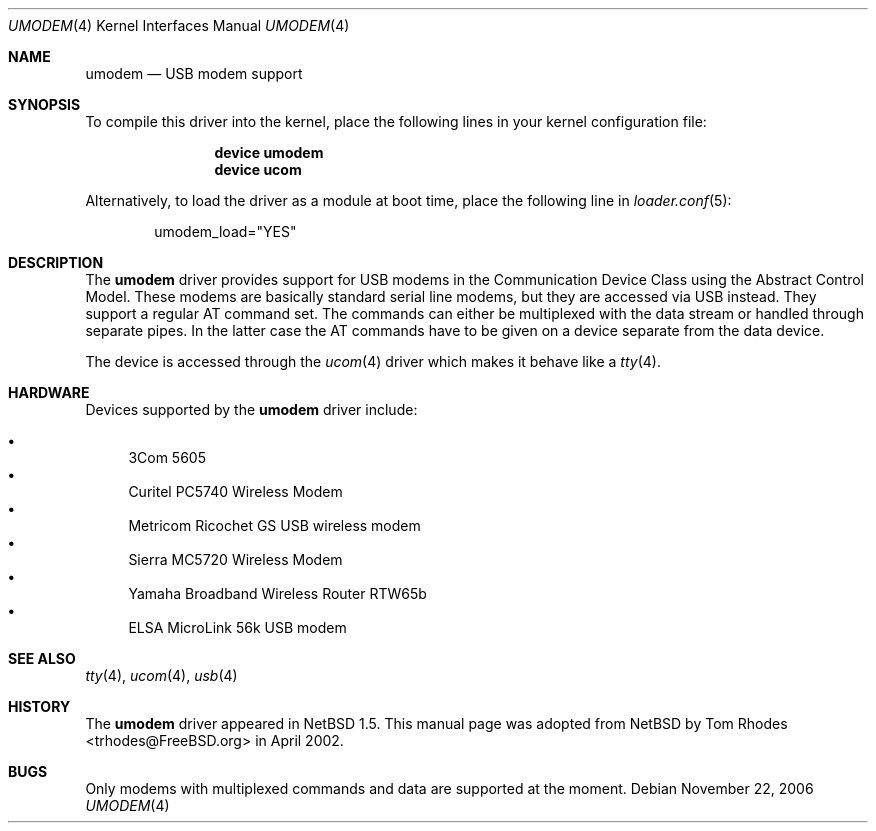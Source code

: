 .\" $NetBSD: umodem.4,v 1.6 2001/09/11 23:18:55 wiz Exp $
.\"
.\" Copyright (c) 1999 The NetBSD Foundation, Inc.
.\" All rights reserved.
.\"
.\" This code is derived from software contributed to The NetBSD Foundation
.\" by Lennart Augustsson.
.\"
.\" Redistribution and use in source and binary forms, with or without
.\" modification, are permitted provided that the following conditions
.\" are met:
.\" 1. Redistributions of source code must retain the above copyright
.\"    notice, this list of conditions and the following disclaimer.
.\" 2. Redistributions in binary form must reproduce the above copyright
.\"    notice, this list of conditions and the following disclaimer in the
.\"    documentation and/or other materials provided with the distribution.
.\" 3. All advertising materials mentioning features or use of this software
.\"    must display the following acknowledgment:
.\"        This product includes software developed by the NetBSD
.\"        Foundation, Inc. and its contributors.
.\" 4. Neither the name of The NetBSD Foundation nor the names of its
.\"    contributors may be used to endorse or promote products derived
.\"    from this software without specific prior written permission.
.\"
.\" THIS SOFTWARE IS PROVIDED BY THE NETBSD FOUNDATION, INC. AND CONTRIBUTORS
.\" ``AS IS'' AND ANY EXPRESS OR IMPLIED WARRANTIES, INCLUDING, BUT NOT LIMITED
.\" TO, THE IMPLIED WARRANTIES OF MERCHANTABILITY AND FITNESS FOR A PARTICULAR
.\" PURPOSE ARE DISCLAIMED.  IN NO EVENT SHALL THE FOUNDATION OR CONTRIBUTORS
.\" BE LIABLE FOR ANY DIRECT, INDIRECT, INCIDENTAL, SPECIAL, EXEMPLARY, OR
.\" CONSEQUENTIAL DAMAGES (INCLUDING, BUT NOT LIMITED TO, PROCUREMENT OF
.\" SUBSTITUTE GOODS OR SERVICES; LOSS OF USE, DATA, OR PROFITS; OR BUSINESS
.\" INTERRUPTION) HOWEVER CAUSED AND ON ANY THEORY OF LIABILITY, WHETHER IN
.\" CONTRACT, STRICT LIABILITY, OR TORT (INCLUDING NEGLIGENCE OR OTHERWISE)
.\" ARISING IN ANY WAY OUT OF THE USE OF THIS SOFTWARE, EVEN IF ADVISED OF THE
.\" POSSIBILITY OF SUCH DAMAGE.
.\"
.\" $FreeBSD: src/share/man/man4/umodem.4,v 1.5.2.3 2006/11/25 12:03:55 brueffer Exp $
.\"
.Dd November 22, 2006
.Dt UMODEM 4
.Os
.Sh NAME
.Nm umodem
.Nd USB modem support
.Sh SYNOPSIS
To compile this driver into the kernel,
place the following lines in your
kernel configuration file:
.Bd -ragged -offset indent
.Cd "device umodem"
.Cd "device ucom"
.Ed
.Pp
Alternatively, to load the driver as a
module at boot time, place the following line in
.Xr loader.conf 5 :
.Bd -literal -offset indent
umodem_load="YES"
.Ed
.Sh DESCRIPTION
The
.Nm
driver provides support for USB modems in the Communication
Device Class using the Abstract Control Model.
These modems are basically standard serial line modems, but they are
accessed via USB instead.
They support a regular AT command set.
The commands can either be multiplexed with the data stream
or handled through separate pipes.
In the latter case the AT
commands have to be given on a device separate from the data device.
.Pp
The device is accessed through the
.Xr ucom 4
driver which makes it behave like a
.Xr tty 4 .
.Sh HARDWARE
Devices supported by the
.Nm
driver include:
.Pp
.Bl -bullet -compact
.It
3Com 5605
.It
Curitel PC5740 Wireless Modem
.It
Metricom Ricochet GS USB wireless modem
.It
Sierra MC5720 Wireless Modem
.It
Yamaha Broadband Wireless Router RTW65b
.It
ELSA MicroLink 56k USB modem
.El
.Sh SEE ALSO
.Xr tty 4 ,
.Xr ucom 4 ,
.Xr usb 4
.Sh HISTORY
The
.Nm
driver
appeared in
.Nx 1.5 .
This manual page was adopted from
.Nx
by
.An Tom Rhodes Aq trhodes@FreeBSD.org
in April 2002.
.Sh BUGS
Only modems with multiplexed commands and data are supported
at the moment.

